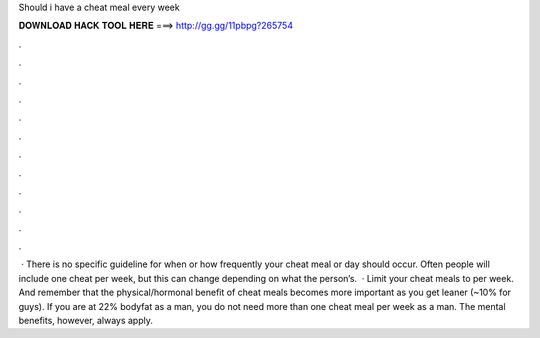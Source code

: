 Should i have a cheat meal every week

𝐃𝐎𝐖𝐍𝐋𝐎𝐀𝐃 𝐇𝐀𝐂𝐊 𝐓𝐎𝐎𝐋 𝐇𝐄𝐑𝐄 ===> http://gg.gg/11pbpg?265754

.

.

.

.

.

.

.

.

.

.

.

.

 · There is no specific guideline for when or how frequently your cheat meal or day should occur. Often people will include one cheat per week, but this can change depending on what the person’s.  · Limit your cheat meals to per week. And remember that the physical/hormonal benefit of cheat meals becomes more important as you get leaner (~10% for guys). If you are at 22% bodyfat as a man, you do not need more than one cheat meal per week as a man. The mental benefits, however, always apply.